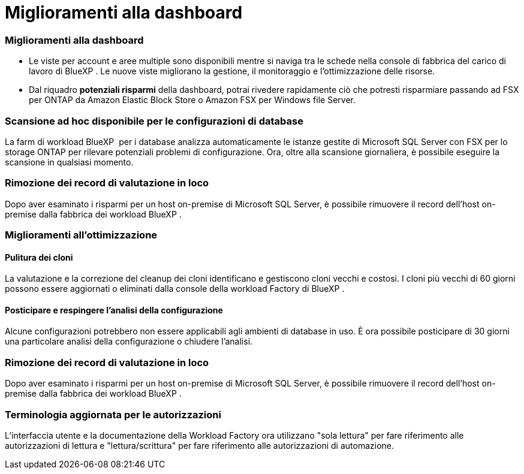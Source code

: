 = Miglioramenti alla dashboard
:allow-uri-read: 




=== Miglioramenti alla dashboard

* Le viste per account e aree multiple sono disponibili mentre si naviga tra le schede nella console di fabbrica del carico di lavoro di BlueXP . Le nuove viste migliorano la gestione, il monitoraggio e l'ottimizzazione delle risorse.
* Dal riquadro *potenziali risparmi* della dashboard, potrai rivedere rapidamente ciò che potresti risparmiare passando ad FSX per ONTAP da Amazon Elastic Block Store o Amazon FSX per Windows file Server.




=== Scansione ad hoc disponibile per le configurazioni di database

La farm di workload BlueXP  per i database analizza automaticamente le istanze gestite di Microsoft SQL Server con FSX per lo storage ONTAP per rilevare potenziali problemi di configurazione. Ora, oltre alla scansione giornaliera, è possibile eseguire la scansione in qualsiasi momento.



=== Rimozione dei record di valutazione in loco

Dopo aver esaminato i risparmi per un host on-premise di Microsoft SQL Server, è possibile rimuovere il record dell'host on-premise dalla fabbrica dei workload BlueXP .



=== Miglioramenti all'ottimizzazione



==== Pulitura dei cloni

La valutazione e la correzione del cleanup dei cloni identificano e gestiscono cloni vecchi e costosi. I cloni più vecchi di 60 giorni possono essere aggiornati o eliminati dalla console della workload Factory di BlueXP .



==== Posticipare e respingere l'analisi della configurazione

Alcune configurazioni potrebbero non essere applicabili agli ambienti di database in uso. È ora possibile posticipare di 30 giorni una particolare analisi della configurazione o chiudere l'analisi.



=== Rimozione dei record di valutazione in loco

Dopo aver esaminato i risparmi per un host on-premise di Microsoft SQL Server, è possibile rimuovere il record dell'host on-premise dalla fabbrica dei workload BlueXP .



=== Terminologia aggiornata per le autorizzazioni

L'interfaccia utente e la documentazione della Workload Factory ora utilizzano "sola lettura" per fare riferimento alle autorizzazioni di lettura e "lettura/scrittura" per fare riferimento alle autorizzazioni di automazione.
